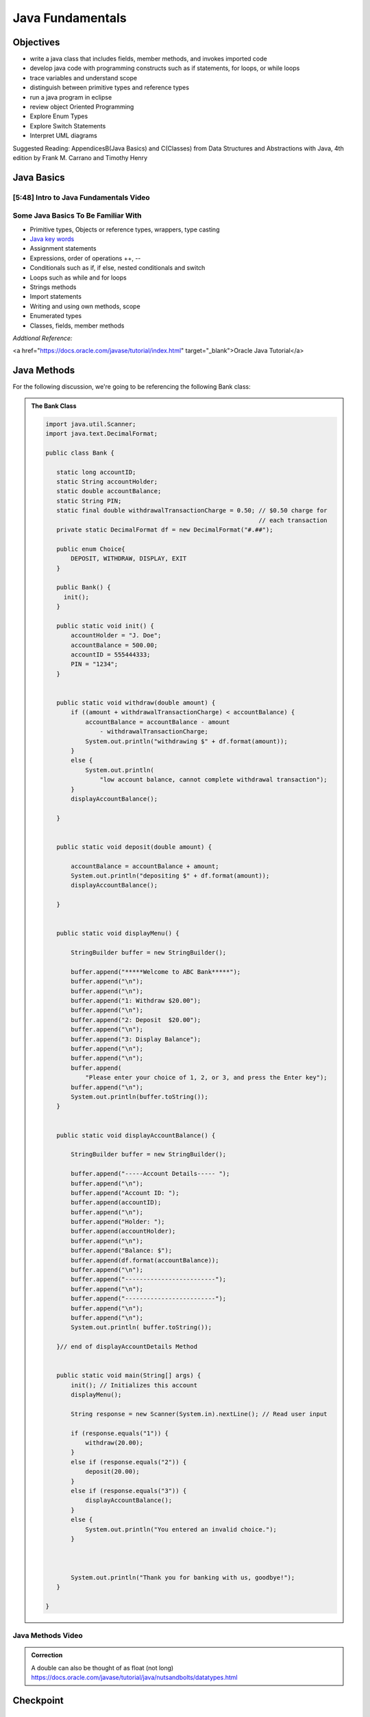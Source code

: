 .. This file is part of the OpenDSA eTextbook project. See
.. http://opendsa.org for more details.
.. Copyright (c) 2012-2020 by the OpenDSA Project Contributors, and
.. distributed under an MIT open source license.

.. avmetadata::
   :author: Molly Domino


Java Fundamentals
================================

Objectives
----------

* write a java class that includes fields, member methods, and invokes imported code
* develop java code with programming constructs such as if statements, for loops, or while loops
* trace variables and understand scope
* distinguish between primitive types and reference types
* run a java program in eclipse
* review object Oriented Programming
* Explore Enum Types
* Explore Switch Statements
* Interpret UML diagrams


Suggested Reading:  AppendicesB(Java Basics) and C(Classes) from Data Structures and Abstractions with Java, 4th edition  by Frank M. Carrano and Timothy Henry 

Java Basics
-----------

[5:48] Intro to Java Fundamentals Video
~~~~~~~~~~~~~~~~~~~~~~~~~~~~~~~~~~~~~~~~

.. raw:: html

       <center>
     <iframe id="kaltura_player" src="https://cdnapisec.kaltura.com/p/2375811/sp/237581100/embedIframeJs/uiconf_id/41950791/partner_id/2375811?iframeembed=true&playerId=kaltura_player&entry_id=/1_2khwqw42&flashvars[streamerType]=auto&amp;flashvars[localizationCode]=en&amp;flashvars[leadWithHTML5]=true&amp;flashvars[sideBarContainer.plugin]=true&amp;flashvars[sideBarContainer.position]=left&amp;flashvars[sideBarContainer.clickToClose]=true&amp;flashvars[chapters.plugin]=true&amp;flashvars[chapters.layout]=vertical&amp;flashvars[chapters.thumbnailRotator]=false&amp;flashvars[streamSelector.plugin]=true&amp;flashvars[EmbedPlayer.SpinnerTarget]=videoHolder&amp;flashvars[dualScreen.plugin]=true&amp;flashvars[hotspots.plugin]=1&amp;flashvars[Kaltura.addCrossoriginToIframe]=true&amp;&wid=1_6l3oa8sc" width="560" height="630" allowfullscreen webkitallowfullscreen mozAllowFullScreen allow="autoplay *; fullscreen *; encrypted-media *" sandbox="allow-forms allow-same-origin allow-scripts allow-top-navigation allow-pointer-lock allow-popups allow-modals allow-orientation-lock allow-popups-to-escape-sandbox allow-presentation allow-top-navigation-by-user-activation" frameborder="0" title="Kaltura Player"></iframe>
     </center>

   

.. raw:: html

   <a href="https://courses.cs.vt.edu/~cs2114/SWDesignAndDataStructs/JavaFundamentalsWelcome.pdf" target="_blank">
   <img src="https://courses.cs.vt.edu/~cs2114/meng-bridge/images/projector-screen.png" width="32" height="32">
   Video Slides Java Fundamentals.pdf</img>
   </a>

Some Java Basics To Be Familiar With
~~~~~~~~~~~~~~~~~~~~~~~~~~~~~~~~~~~~
* Primitive types, Objects or reference types, wrappers, type casting
* `Java key words <https://docs.oracle.com/javase/tutorial/java/nutsandbolts/_keywords.html>`_
* Assignment statements
* Expressions, order of operations ++, --
* Conditionals such as if, if else, nested conditionals and switch
* Loops such as while and for loops
* Strings methods
* Import statements
* Writing and using own methods, scope
* Enumerated types
* Classes, fields, member methods

*Addtional Reference:*

.. raw:: html
    
<a href="https://docs.oracle.com/javase/tutorial/index.html" target="_blank">Oracle Java Tutorial</a>


Java Methods
------------

For the following discussion, we're going to be referencing the following Bank
class:

.. admonition:: The Bank Class

   .. code-block:: java
   
   
      import java.util.Scanner;
      import java.text.DecimalFormat;
   
      public class Bank {
   
         static long accountID;
         static String accountHolder;
         static double accountBalance;
         static String PIN;
         static final double withdrawalTransactionCharge = 0.50; // $0.50 charge for
                                                                 // each transaction
         private static DecimalFormat df = new DecimalFormat("#.##");
   
         public enum Choice{
             DEPOSIT, WITHDRAW, DISPLAY, EXIT
         }
   
         public Bank() {
      	   init();
         }
   
         public static void init() {
             accountHolder = "J. Doe";
             accountBalance = 500.00;
             accountID = 555444333;
             PIN = "1234";
         }
   
   
         public static void withdraw(double amount) {
             if ((amount + withdrawalTransactionCharge) < accountBalance) {
                 accountBalance = accountBalance - amount
                     - withdrawalTransactionCharge;
                 System.out.println("withdrawing $" + df.format(amount));
             }
             else {
                 System.out.println(
                     "low account balance, cannot complete withdrawal transaction");
             }
             displayAccountBalance();
   
         }
   
   
         public static void deposit(double amount) {
   
             accountBalance = accountBalance + amount;
             System.out.println("depositing $" + df.format(amount));
             displayAccountBalance();
   
         }
   
   
         public static void displayMenu() {
   
             StringBuilder buffer = new StringBuilder();
   
             buffer.append("*****Welcome to ABC Bank*****");
             buffer.append("\n");
             buffer.append("\n");
             buffer.append("1: Withdraw $20.00");
             buffer.append("\n");
             buffer.append("2: Deposit  $20.00");
             buffer.append("\n");
             buffer.append("3: Display Balance");
             buffer.append("\n");
             buffer.append("\n");
             buffer.append(
                 "Please enter your choice of 1, 2, or 3, and press the Enter key");
             buffer.append("\n");
             System.out.println(buffer.toString());
         }
   
   
         public static void displayAccountBalance() {
   
             StringBuilder buffer = new StringBuilder();
   
             buffer.append("-----Account Details----- ");
             buffer.append("\n");
             buffer.append("Account ID: ");
             buffer.append(accountID);
             buffer.append("\n");
             buffer.append("Holder: ");
             buffer.append(accountHolder);
             buffer.append("\n");
             buffer.append("Balance: $");
             buffer.append(df.format(accountBalance));
             buffer.append("\n");
             buffer.append("-------------------------");
             buffer.append("\n");
             buffer.append("-------------------------");
             buffer.append("\n");
             buffer.append("\n");
             System.out.println( buffer.toString());
   
         }// end of displayAccountDetails Method
   
   
         public static void main(String[] args) {
             init(); // Initializes this account
             displayMenu();
   
             String response = new Scanner(System.in).nextLine(); // Read user input
   
             if (response.equals("1")) {
                 withdraw(20.00);
             }
             else if (response.equals("2")) {
                 deposit(20.00);
             }
             else if (response.equals("3")) {
                 displayAccountBalance();
             }
             else {
                 System.out.println("You entered an invalid choice.");
             }
   
   
   
             System.out.println("Thank you for banking with us, goodbye!");
         }
   
      }

Java Methods Video
~~~~~~~~~~~~~~~~~~

.. raw:: html

       <center>
     <iframe id="kaltura_player" src="https://cdnapisec.kaltura.com/p/2375811/sp/237581100/embedIframeJs/uiconf_id/41950791/partner_id/2375811?iframeembed=true&playerId=kaltura_player&entry_id=/1_9mkx6ln7&flashvars[streamerType]=auto&amp;flashvars[localizationCode]=en&amp;flashvars[leadWithHTML5]=true&amp;flashvars[sideBarContainer.plugin]=true&amp;flashvars[sideBarContainer.position]=left&amp;flashvars[sideBarContainer.clickToClose]=true&amp;flashvars[chapters.plugin]=true&amp;flashvars[chapters.layout]=vertical&amp;flashvars[chapters.thumbnailRotator]=false&amp;flashvars[streamSelector.plugin]=true&amp;flashvars[EmbedPlayer.SpinnerTarget]=videoHolder&amp;flashvars[dualScreen.plugin]=true&amp;flashvars[hotspots.plugin]=1&amp;flashvars[Kaltura.addCrossoriginToIframe]=true&amp;&wid=1_6l3oa8sc" width="560" height="630" allowfullscreen webkitallowfullscreen mozAllowFullScreen allow="autoplay *; fullscreen *; encrypted-media *" sandbox="allow-forms allow-same-origin allow-scripts allow-top-navigation allow-pointer-lock allow-popups allow-modals allow-orientation-lock allow-popups-to-escape-sandbox allow-presentation allow-top-navigation-by-user-activation" frameborder="0" title="Kaltura Player"></iframe>
     </center>



.. admonition:: Correction

    A double can also be thought of as float (not long) https://docs.oracle.com/javase/tutorial/java/nutsandbolts/datatypes.html


Checkpoint
----------

.. avembed:: Exercises/SWDesignAndDataStructs/FundamentalsCheckpoint1Summ.html ka
   :long_name: Checkpoint 1



Java Variables
--------------

Java Variables Video
~~~~~~~~~~~~~~~~~~~~
.. raw:: html

       <center>
     <iframe id="kaltura_player" src="https://cdnapisec.kaltura.com/p/2375811/sp/237581100/embedIframeJs/uiconf_id/41950791/partner_id/2375811?iframeembed=true&playerId=kaltura_player&entry_id=/1_wi24ln1w&flashvars[streamerType]=auto&amp;flashvars[localizationCode]=en&amp;flashvars[leadWithHTML5]=true&amp;flashvars[sideBarContainer.plugin]=true&amp;flashvars[sideBarContainer.position]=left&amp;flashvars[sideBarContainer.clickToClose]=true&amp;flashvars[chapters.plugin]=true&amp;flashvars[chapters.layout]=vertical&amp;flashvars[chapters.thumbnailRotator]=false&amp;flashvars[streamSelector.plugin]=true&amp;flashvars[EmbedPlayer.SpinnerTarget]=videoHolder&amp;flashvars[dualScreen.plugin]=true&amp;flashvars[hotspots.plugin]=1&amp;flashvars[Kaltura.addCrossoriginToIframe]=true&amp;&wid=1_6l3oa8sc" width="560" height="630" allowfullscreen webkitallowfullscreen mozAllowFullScreen allow="autoplay *; fullscreen *; encrypted-media *" sandbox="allow-forms allow-same-origin allow-scripts allow-top-navigation allow-pointer-lock allow-popups allow-modals allow-orientation-lock allow-popups-to-escape-sandbox allow-presentation allow-top-navigation-by-user-activation" frameborder="0" title="Kaltura Player"></iframe>
     </center>


.. raw:: html

   <a href="https://courses.cs.vt.edu/~cs2114/SWDesignAndDataStructs/JavaVariables.pdf" target="_blank">
   <img src="https://courses.cs.vt.edu/~cs2114/meng-bridge/images/projector-screen.png" width="32" height="32">
   Video Slides Java Fundamentals.pdf</img>
   </a>


Decimal Formatting
~~~~~~~~~~~~~~~~~~

The ``java.text.DecimalFormat`` class provides the functionality to format the
output of real numbers. For example in the example ``Bank.java``, the ``df``
field is declared:

.. code-block:: java


   private static DecimalFormat df = new DecimalFormat("0.00");

So throughout the class the DecimalFormat object can be used to format numbers
as Strings. For example:

.. code-block:: java


   System.out.println("withdrawing $" + df.format(amount));

or

.. code-block:: java


   buffer.append(df.format(accountBalance));

Notice that the following formatting can also be used, but it doesn’t append
leading or trailing zeros:

.. code-block:: java


   private static DecimalFormat df = new DecimalFormat("#.##");

For more details about Decimal Format, reference:
`https://docs.oracle.com/javase/tutorial/i18n/format/decimalFormat.html <https://docs.oracle.com/javase/tutorial/i18n/format/decimalFormat.html>`_.


Checkpoint 2
------------
.. avembed:: Exercises/SWDesignAndDataStructs/VariablesSumm.html ka
   :long_name: Checkpoint 2



Java Control Flow
-----------------

Java Control Flow Video
~~~~~~~~~~~~~~~~~~~~
.. raw:: html

       <center>
     <iframe id="kaltura_player" src="https://cdnapisec.kaltura.com/p/2375811/sp/237581100/embedIframeJs/uiconf_id/41950791/partner_id/2375811?iframeembed=true&playerId=kaltura_player&entry_id=/1_0ejygvhn&flashvars[streamerType]=auto&amp;flashvars[localizationCode]=en&amp;flashvars[leadWithHTML5]=true&amp;flashvars[sideBarContainer.plugin]=true&amp;flashvars[sideBarContainer.position]=left&amp;flashvars[sideBarContainer.clickToClose]=true&amp;flashvars[chapters.plugin]=true&amp;flashvars[chapters.layout]=vertical&amp;flashvars[chapters.thumbnailRotator]=false&amp;flashvars[streamSelector.plugin]=true&amp;flashvars[EmbedPlayer.SpinnerTarget]=videoHolder&amp;flashvars[dualScreen.plugin]=true&amp;flashvars[hotspots.plugin]=1&amp;flashvars[Kaltura.addCrossoriginToIframe]=true&amp;&wid=1_6l3oa8sc" width="560" height="630" allowfullscreen webkitallowfullscreen mozAllowFullScreen allow="autoplay *; fullscreen *; encrypted-media *" sandbox="allow-forms allow-same-origin allow-scripts allow-top-navigation allow-pointer-lock allow-popups allow-modals allow-orientation-lock allow-popups-to-escape-sandbox allow-presentation allow-top-navigation-by-user-activation" frameborder="0" title="Kaltura Player"></iframe>
     </center>



.. admonition:: Standalone Java file 

    You may download the standalone *.java file for this example. To run the standalone *.java file you will need to 1) create a new Eclipse project, then 2) create a package within the project called "example" (the package named at the top of the class MUST match the package the file is placed in within the Eclipse project), and finally 3) download and import the standalone *.java file(s) to the created package.

.. raw:: html

   <a href="https://courses.cs.vt.edu/~cs2114/SWDesignAndDataStructs/FridgeInventory.java" target="_blank">
   <img src="https://courses.cs.vt.edu/~cs2114/meng-bridge/images/projector-screen.png" width="32" height="32">
   Java file FridgeInventory.java</img>
   </a>




Checkpoint 3
------------

.. avembed:: Exercises/SWDesignAndDataStructs/ControlFlowSumm.html ka
   :long_name: Checkpoint 3


Java Scope and Equality
-----------------------


Java Scope and Equality
~~~~~~~~~~~~~~~~~~~~~~~
.. raw:: html

    <center>
     <iframe id="kaltura_player" src="https://cdnapisec.kaltura.com/p/2375811/sp/237581100/embedIframeJs/uiconf_id/41950791/partner_id/2375811?iframeembed=true&playerId=kaltura_player&entry_id=/1_x2wjt0tt&flashvars[streamerType]=auto&amp;flashvars[localizationCode]=en&amp;flashvars[leadWithHTML5]=true&amp;flashvars[sideBarContainer.plugin]=true&amp;flashvars[sideBarContainer.position]=left&amp;flashvars[sideBarContainer.clickToClose]=true&amp;flashvars[chapters.plugin]=true&amp;flashvars[chapters.layout]=vertical&amp;flashvars[chapters.thumbnailRotator]=false&amp;flashvars[streamSelector.plugin]=true&amp;flashvars[EmbedPlayer.SpinnerTarget]=videoHolder&amp;flashvars[dualScreen.plugin]=true&amp;flashvars[hotspots.plugin]=1&amp;flashvars[Kaltura.addCrossoriginToIframe]=true&amp;&wid=1_6l3oa8sc" width="560" height="630" allowfullscreen webkitallowfullscreen mozAllowFullScreen allow="autoplay *; fullscreen *; encrypted-media *" sandbox="allow-forms allow-same-origin allow-scripts allow-top-navigation allow-pointer-lock allow-popups allow-modals allow-orientation-lock allow-popups-to-escape-sandbox allow-presentation allow-top-navigation-by-user-activation" frameborder="0" title="Kaltura Player"></iframe>
     </center>



.. raw:: html

   <a href="https://courses.cs.vt.edu/~cs2114/SWDesignAndDataStructs/JavaFundamentalsTips.pdf" target="_blank">
   <img src="https://courses.cs.vt.edu/~cs2114/meng-bridge/images/projector-screen.png" width="32" height="32">
   Video Slides Java Fundamentals Tips.pdf</img>
   </a>




Checkpoint 4
------------

.. avembed:: Exercises/SWDesignAndDataStructs/ScopeSumm.html ka
   :long_name: Checkpoint 4

Java Objects and Enum
---------------------

Enums
~~~~~

Enum types provide a type which can be assigned a predefined set of constant
values.  The use of an enum type provides a bounded set of constant values
compared to Strings and a more descriptive and readable set of values compared
to integers.  For example instead of using the numbers 1 through 7 for days of
the week, we could declare:

.. code-block:: java


   public enum Day {
	    SUNDAY, MONDAY, TUESDAY, WEDNESDAY,
	    THURSDAY, FRIDAY, SATURDAY
	 }

An enum type can be in its own file or nested inside another class. They
should be used when you know all the possible values at compile time.  For
example months of the year, directions on a compass, choices in a menu, or
locations in a game. Enum types can improve type safety especially when a
parameter to a method is an enum type. Enum types can be compared with
the ``==`` operator and switch statements.

For more details about enum types, reference:
`https://docs.oracle.com/javase/tutorial/java/javaOO/enum.html <https://docs.oracle.com/javase/tutorial/java/javaOO/enum.html>`_.

We’ll be using enum types together with switch statements
(which are discussed below) to experiment with Bank.java

Switch Statements
~~~~~~~~~~~~~~~~~

Switch statements can be used to control the flow of execution based on
multiple possible values of a variable. They are often used with enum types
but can also be used with some primitive types, such as int and char, or
Strings and some Wrapper classes as well, such as Integer and Character.

Switch statements can be used instead of a series of if statements or nested
if-else statements.  For example, in the ``Bank.java`` code...

.. code-block:: java


   if (response.equals("1")) {
      withdraw(20.00);
   }
   else if (response.equals("2")) {
       deposit(20.00);
   }
   else if (response.equals("3")) {
       displayAccountBalance();
   }
   else {
       System.out.println("You entered an invalid choice.");
   }


could be replaced with:

.. code-block:: java


   switch (response) {
      case "1":
          withdraw(20.00);
          break;
      case "2":
          deposit(20.00);
          break;
      case "3":
          displayAccountBalance();
          break;
      default:
          System.out.println("You entered an invalid choice.");
    }


Notice that in this example each case includes a ``break`` statement.
Without the ``break`` statement the additional lines of code in the switch
statement would execute.

Given the following enumerated type:

.. code-block:: java


   public enum Day {
	    SUNDAY, MONDAY, TUESDAY, WEDNESDAY,
	    THURSDAY, FRIDAY, SATURDAY
	 }

An example switch statement could be:

.. code-block:: java


   switch(today) {
       case SATURDAY:
         System.out.println("Stores are crowded today");
         break;
       case MONDAY:
       case TUESDAY:
          System.out.println("Stores are stocked up today");
          break;
       case WEDNESDAY:
          System.out.println("It's double coupon day");
       default:
          System.out.println("Happy shopping!");
   }


Notice that when today is MONDAY it will fall through to the code for the
TUESDAY case.  When today is WEDNESDAY it will print "It’s double coupon day"
and fall through to also print the default message.

For more details about switch statements, reference:
`https://docs.oracle.com/javase/tutorial/java/nutsandbolts/switch.html <https://docs.oracle.com/javase/tutorial/java/nutsandbolts/switch.html>`_.

[19:48] Java Objects and Enum
~~~~~~~~~~~~~~~~~~~~~~~~~~~~~

.. raw:: html

     <center>
     <iframe id="kaltura_player" src="https://cdnapisec.kaltura.com/p/2375811/sp/237581100/embedIframeJs/uiconf_id/41950791/partner_id/2375811?iframeembed=true&playerId=kaltura_player&entry_id=1_b6aiijwb&flashvars[streamerType]=auto&amp;flashvars[localizationCode]=en&amp;flashvars[leadWithHTML5]=true&amp;flashvars[sideBarContainer.plugin]=true&amp;flashvars[sideBarContainer.position]=left&amp;flashvars[sideBarContainer.clickToClose]=true&amp;flashvars[chapters.plugin]=true&amp;flashvars[chapters.layout]=vertical&amp;flashvars[chapters.thumbnailRotator]=false&amp;flashvars[streamSelector.plugin]=true&amp;flashvars[EmbedPlayer.SpinnerTarget]=videoHolder&amp;flashvars[dualScreen.plugin]=true&amp;flashvars[Kaltura.addCrossoriginToIframe]=true&amp;&wid=1_nhfcvctj" width="560" height="630" allowfullscreen webkitallowfullscreen mozAllowFullScreen allow="autoplay *; fullscreen *; encrypted-media *" sandbox="allow-forms allow-same-origin allow-scripts allow-top-navigation allow-pointer-lock allow-popups allow-modals allow-orientation-lock allow-popups-to-escape-sandbox allow-presentation allow-top-navigation-by-user-activation" frameborder="0" title="Kaltura Player"></iframe>
     </center>



Java UML Diagrams
-----------------

[6:15] Java Object UML Video
~~~~~~~~~~~~~~~~~~~~~~~~~~~~

.. raw:: html

     <center>
     <iframe id="kaltura_player" src="https://cdnapisec.kaltura.com/p/2375811/sp/237581100/embedIframeJs/uiconf_id/41950791/partner_id/2375811?iframeembed=true&playerId=kaltura_player&entry_id=1_phzs60ad&flashvars[streamerType]=auto&amp;flashvars[localizationCode]=en&amp;flashvars[leadWithHTML5]=true&amp;flashvars[sideBarContainer.plugin]=true&amp;flashvars[sideBarContainer.position]=left&amp;flashvars[sideBarContainer.clickToClose]=true&amp;flashvars[chapters.plugin]=true&amp;flashvars[chapters.layout]=vertical&amp;flashvars[chapters.thumbnailRotator]=false&amp;flashvars[streamSelector.plugin]=true&amp;flashvars[EmbedPlayer.SpinnerTarget]=videoHolder&amp;flashvars[dualScreen.plugin]=true&amp;flashvars[Kaltura.addCrossoriginToIframe]=true&amp;&wid=1_nhfcvctj" width="560" height="630" allowfullscreen webkitallowfullscreen mozAllowFullScreen allow="autoplay *; fullscreen *; encrypted-media *" sandbox="allow-forms allow-same-origin allow-scripts allow-top-navigation allow-pointer-lock allow-popups allow-modals allow-orientation-lock allow-popups-to-escape-sandbox allow-presentation allow-top-navigation-by-user-activation" frameborder="0" title="Kaltura Player"></iframe>
     </center>

.. raw:: html

   <a href="https://courses.cs.vt.edu/~cs2114/meng-bridge/course-notes/7.3.2.1-JavaOOPUML.pdf" target="_blank">
   <img src="https://courses.cs.vt.edu/~cs2114/meng-bridge/images/projector-screen.png" width="32" height="32">
   Video Slides 7.3.2.1-JavaOOPUML.pdf</img>
   </a>

.. admonition:: Note

    Creating UML diagrams will not be a requirement for this course.  However,
    they are a useful thing to know how to create and interpret as they are often
    used in industry to explain complex systems.


Related Resources
"""""""""""""""""""

.. raw:: html

   <a href="https://courses.cs.vt.edu/~cs2114/meng-bridge/course-notes/7.3.2.1.1-UMLDiagramKey.pdf" target="_blank">
   A UML Diagram from the example in the video 7.3.2.1.1-UMLDiagramKey.pdf
   </a>


Checkpoint 5
------------

.. avembed:: Exercises/MengBridgeCourse/OOP1Checkpoint1Summ.html ka
   :long_name: UML Checkpoint



Programming Practice: Object Oriented Programming
-------------------------------------------------

.. extrtoolembed:: 'Programming Practice: Object Oriented Programming'
   :workout_id: 1906
